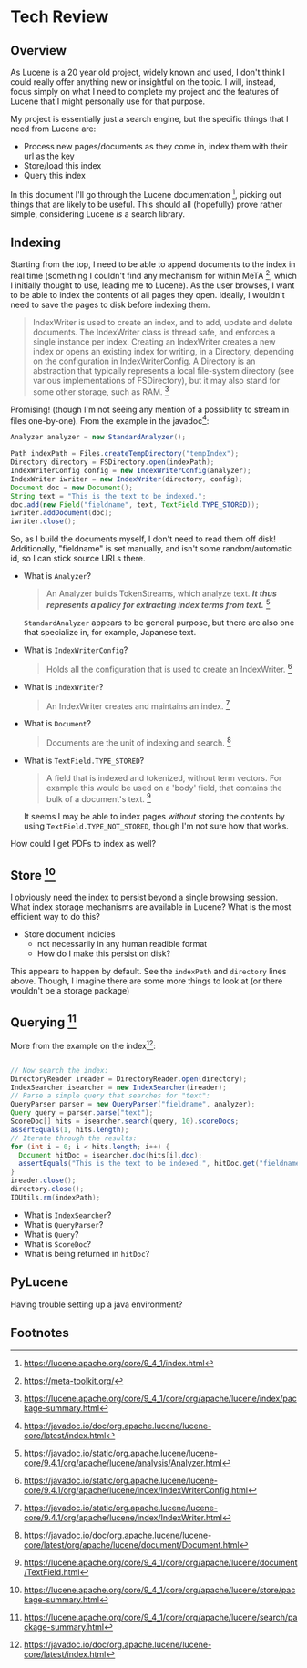 #+PANDOC_VARIABLES: geometry:margin=1in

* Tech Review

** Overview

As Lucene is a 20 year old project, widely known and used, I don't think I could really offer anything
new or insightful on the topic. I will, instead, focus simply on what I need to complete my project and
the features of Lucene that I might personally use for that purpose.

My project is essentially just a search engine, but the specific things that I need from Lucene are:
 - Process new pages/documents as they come in, index them with their url as the key
 - Store/load this index
 - Query this index
In this document I'll go through the Lucene documentation [fn:doc], picking out things that
are likely to be useful. This should all (hopefully) prove rather simple, considering Lucene /is/ a search library. 

** Indexing 

Starting from the top, I need to be able to append documents to the index in real time (something I couldn't find
any mechanism for within MeTA [fn:meta], which I initially thought to use, leading me to Lucene). As the user browses,
I want to be able to index the contents of all pages they open. Ideally, I wouldn't need to save the pages to disk
before indexing them.

#+BEGIN_QUOTE
IndexWriter is used to create an index, and to add, update and delete documents. The IndexWriter class is thread safe, and enforces a single instance per index. Creating an IndexWriter creates a new index or opens an existing index for writing, in a Directory, depending on the configuration in IndexWriterConfig. A Directory is an abstraction that typically represents a local file-system directory (see various implementations of FSDirectory), but it may also stand for some other storage, such as RAM. [fn:indexing]
#+END_QUOTE

Promising! (though I'm not seeing any mention of a possibility to stream in files one-by-one). From the example
in the javadoc[fn:index]:

#+begin_src java
  Analyzer analyzer = new StandardAnalyzer();

  Path indexPath = Files.createTempDirectory("tempIndex");
  Directory directory = FSDirectory.open(indexPath);
  IndexWriterConfig config = new IndexWriterConfig(analyzer);
  IndexWriter iwriter = new IndexWriter(directory, config);
  Document doc = new Document();
  String text = "This is the text to be indexed.";
  doc.add(new Field("fieldname", text, TextField.TYPE_STORED));
  iwriter.addDocument(doc);
  iwriter.close();

#+end_src

So, as I build the documents myself, I don't need to read them off disk! Additionally, "fieldname" is set manually,
and isn't some random/automatic id, so I can stick source URLs there.

- What is ~Analyzer~?
  #+begin_quote
  An Analyzer builds TokenStreams, which analyze text. */It thus represents a policy for extracting index terms from text./* [fn:analyzer]
  #+end_quote
  ~StandardAnalyzer~ appears to be general purpose, but there are also one that specialize in, for example, Japanese text.

- What is ~IndexWriterConfig~?
  #+begin_quote
  Holds all the configuration that is used to create an IndexWriter. [fn:iwc]
  #+end_quote

- What is ~IndexWriter~?
  #+begin_quote
  An IndexWriter creates and maintains an index. [fn:iw]
  #+end_quote

- What is ~Document~?
  #+begin_quote
  Documents are the unit of indexing and search. [fn:document]
  #+end_quote

- What is ~TextField.TYPE_STORED~?
  #+begin_quote
  A field that is indexed and tokenized, without term vectors. For example this would be used on a 'body' field, that contains the bulk of a document's text. [fn:textfield]
  #+end_quote
  It seems I may be able to index pages /without/ storing the contents by using ~TextField.TYPE_NOT_STORED~, though I'm not sure how that works.

How could I get PDFs to index as well?

** Store [fn:storage]

I obviously need the index to persist beyond a single browsing session. What index storage mechanisms are
available in Lucene? What is the most efficient way to do this?
    - Store document indicies
        - not necessarily in any human readible format
        - How do I make this persist on disk?
This appears to happen by default. See the ~indexPath~ and ~directory~ lines above. Though, I imagine there are some
more things to look at (or there wouldn't be a storage package)

** Querying [fn:search]

More from the example on the index[fn:index]:

#+begin_src java

  // Now search the index:
  DirectoryReader ireader = DirectoryReader.open(directory);
  IndexSearcher isearcher = new IndexSearcher(ireader);
  // Parse a simple query that searches for "text":
  QueryParser parser = new QueryParser("fieldname", analyzer);
  Query query = parser.parse("text");
  ScoreDoc[] hits = isearcher.search(query, 10).scoreDocs;
  assertEquals(1, hits.length);
  // Iterate through the results:
  for (int i = 0; i < hits.length; i++) {
    Document hitDoc = isearcher.doc(hits[i].doc);
    assertEquals("This is the text to be indexed.", hitDoc.get("fieldname"));
  }
  ireader.close();
  directory.close();
  IOUtils.rm(indexPath);

#+end_src

- What is ~IndexSearcher~?
- What is ~QueryParser~?
- What is ~Query~?
- What is ~ScoreDoc~?
- What is being returned in ~hitDoc~?

** PyLucene

Having trouble setting up a java environment?

** Footnotes

[fn:textfield] https://lucene.apache.org/core/9_4_1/core/org/apache/lucene/document/TextField.html

[fn:iw] https://javadoc.io/static/org.apache.lucene/lucene-core/9.4.1/org/apache/lucene/index/IndexWriter.html

[fn:iwc] https://javadoc.io/static/org.apache.lucene/lucene-core/9.4.1/org/apache/lucene/index/IndexWriterConfig.html

[fn:analyzer] https://javadoc.io/static/org.apache.lucene/lucene-core/9.4.1/org/apache/lucene/analysis/Analyzer.html

[fn:hist] https://techmonitor.ai/technology/hardware/apache-lucene

[fn:ucla] http://web.cs.ucla.edu/classes/winter15/cs144/projects/lucene/index.html

[fn:meta] https://meta-toolkit.org/

[fn:doc] https://lucene.apache.org/core/9_4_1/index.html

[fn:demo] https://lucene.apache.org/core/9_4_1/demo/index.html

[fn:storage] https://lucene.apache.org/core/9_4_1/core/org/apache/lucene/store/package-summary.html

[fn:document] https://javadoc.io/doc/org.apache.lucene/lucene-core/latest/org/apache/lucene/document/Document.html

[fn:indexing] https://lucene.apache.org/core/9_4_1/core/org/apache/lucene/index/package-summary.html

[fn:index] https://javadoc.io/doc/org.apache.lucene/lucene-core/latest/index.html

[fn:search] https://lucene.apache.org/core/9_4_1/core/org/apache/lucene/search/package-summary.html
